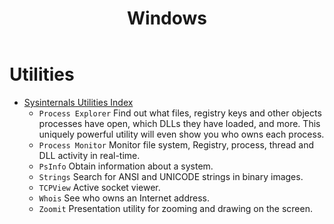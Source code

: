 #+title: Windows

* Utilities
- [[https://learn.microsoft.com/en-us/sysinternals/downloads/][Sysinternals Utilities Index]]
  + =Process Explorer= Find out what files, registry keys and other objects processes have open, which DLLs they have loaded, and more.
    This uniquely powerful utility will even show you who owns each process.
  + =Process Monitor= Monitor file system, Registry, process, thread and DLL activity in real-time.
  + =PsInfo= Obtain information about a system.
  + =Strings= Search for ANSI and UNICODE strings in binary images.
  + =TCPView= Active socket viewer.
  + =Whois= See who owns an Internet address.
  + =Zoomit= Presentation utility for zooming and drawing on the screen.
